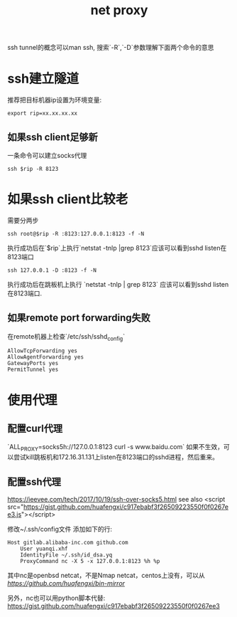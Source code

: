 #+Title: net proxy

ssh tunnel的概念可以man ssh, 搜索`-R`,`-D`参数理解下面两个命令的意思

* ssh建立隧道
推荐把目标机器ip设置为环境变量:
: export rip=xx.xx.xx.xx
** 如果ssh client足够新
一条命令可以建立socks代理
: ssh $rip -R 8123
* 如果ssh client比较老
需要分两步
: ssh root@$rip -R :8123:127.0.0.1:8123 -f -N
执行成功后在`$rip`上执行`netstat -tnlp |grep 8123`应该可以看到sshd listen在8123端口

: ssh 127.0.0.1 -D :8123 -f -N
执行成功后在跳板机上执行 `netstat -tnlp | grep 8123` 应该可以看到sshd listen在8123端口.

** 如果remote port forwarding失败
在remote机器上检查`/etc/ssh/sshd_config`
#+begin_example
AllowTcpForwarding yes
AllowAgentForwarding yes
GatewayPorts yes
PermitTunnel yes
#+end_example


* 使用代理
** 配置curl代理
`ALL_PROXY=socks5h://127.0.0.1:8123 curl -s www.baidu.com`
如果不生效，可以尝试kill跳板机和172.16.31.131上listen在8123端口的sshd进程，然后重来。

** 配置ssh代理
[[https://ieevee.com/tech/2017/10/19/ssh-over-socks5.html]]
see also <script src="https://gist.github.com/huafengxi/c917ebabf3f26509223550f0f0267ee3.js"></script>

修改~/.ssh/config文件 添加如下的行: 
#+begin_example
    Host gitlab.alibaba-inc.com github.com
        User yuanqi.xhf
        IdentityFile ~/.ssh/id_dsa.yq
        ProxyCommand nc -X 5 -x 127.0.0.1:8123 %h %p
#+end_example

其中nc是openbsd netcat，不是Nmap netcat，centos上没有，可以从[[这里下载][https://github.com/huafengxi/bin-mirror]]

另外，nc也可以用python脚本代替: [[https://gist.github.com/huafengxi/c917ebabf3f26509223550f0f0267ee3]]
